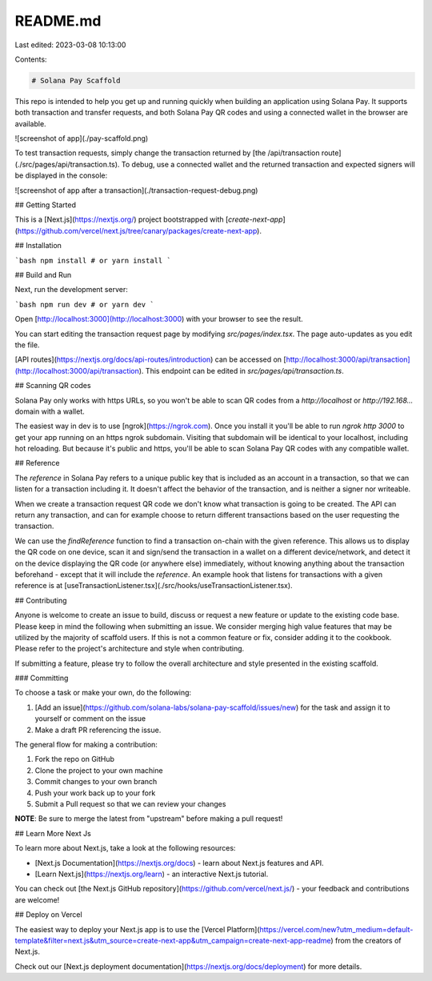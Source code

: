 README.md
=========

Last edited: 2023-03-08 10:13:00

Contents:

.. code-block:: md

    # Solana Pay Scaffold

This repo is intended to help you get up and running quickly when building an application using Solana Pay. It supports both transaction and transfer requests, and both Solana Pay QR codes and using a connected wallet in the browser are available.

![screenshot of app](./pay-scaffold.png)

To test transaction requests, simply change the transaction returned by [the /api/transaction route](./src/pages/api/transaction.ts). To debug, use a connected wallet and the returned transaction and expected signers will be displayed in the console:

![screenshot of app after a transaction](./transaction-request-debug.png)

## Getting Started

This is a [Next.js](https://nextjs.org/) project bootstrapped with [`create-next-app`](https://github.com/vercel/next.js/tree/canary/packages/create-next-app).

## Installation

```bash
npm install
# or
yarn install
```

## Build and Run

Next, run the development server:

```bash
npm run dev
# or
yarn dev
```

Open [http://localhost:3000](http://localhost:3000) with your browser to see the result.

You can start editing the transaction request page by modifying `src/pages/index.tsx`. The page auto-updates as you edit the file.

[API routes](https://nextjs.org/docs/api-routes/introduction) can be accessed on [http://localhost:3000/api/transaction](http://localhost:3000/api/transaction). This endpoint can be edited in `src/pages/api/transaction.ts`.

## Scanning QR codes

Solana Pay only works with https URLs, so you won't be able to scan QR codes from a `http://localhost` or `http://192.168...` domain with a wallet.

The easiest way in dev is to use [ngrok](https://ngrok.com). Once you install it you'll be able to run `ngrok http 3000` to get your app running on an https ngrok subdomain. Visiting that subdomain will be identical to your localhost, including hot reloading. But because it's public and https, you'll be able to scan Solana Pay QR codes with any compatible wallet.

## Reference

The `reference` in Solana Pay refers to a unique public key that is included as an account in a transaction, so that we can listen for a transaction including it. It doesn't affect the behavior of the transaction, and is neither a signer nor writeable.

When we create a transaction request QR code we don't know what transaction is going to be created. The API can return any transaction, and can for example choose to return different transactions based on the user requesting the transaction.

We can use the `findReference` function to find a transaction on-chain with the given reference. This allows us to display the QR code on one device, scan it and sign/send the transaction in a wallet on a different device/network, and detect it on the device displaying the QR code (or anywhere else) immediately, without knowing anything about the transaction beforehand - except that it will include the `reference`. An example hook that listens for transactions with a given reference is at [useTransactionListener.tsx](./src/hooks/useTransactionListener.tsx).

## Contributing

Anyone is welcome to create an issue to build, discuss or request a new feature or update to the existing code base. Please keep in mind the following when submitting an issue. We consider merging high value features that may be utilized by the majority of scaffold users. If this is not a common feature or fix, consider adding it to the cookbook. Please refer to the project's architecture and style when contributing.

If submitting a feature, please try to follow the overall architecture and style presented in the existing scaffold.

### Committing

To choose a task or make your own, do the following:

1. [Add an issue](https://github.com/solana-labs/solana-pay-scaffold/issues/new) for the task and assign it to yourself or comment on the issue
2. Make a draft PR referencing the issue.

The general flow for making a contribution:

1. Fork the repo on GitHub
2. Clone the project to your own machine
3. Commit changes to your own branch
4. Push your work back up to your fork
5. Submit a Pull request so that we can review your changes

**NOTE**: Be sure to merge the latest from "upstream" before making a
pull request!

## Learn More Next Js

To learn more about Next.js, take a look at the following resources:

- [Next.js Documentation](https://nextjs.org/docs) - learn about Next.js features and API.
- [Learn Next.js](https://nextjs.org/learn) - an interactive Next.js tutorial.

You can check out [the Next.js GitHub repository](https://github.com/vercel/next.js/) - your feedback and contributions are welcome!

## Deploy on Vercel

The easiest way to deploy your Next.js app is to use the [Vercel Platform](https://vercel.com/new?utm_medium=default-template&filter=next.js&utm_source=create-next-app&utm_campaign=create-next-app-readme) from the creators of Next.js.

Check out our [Next.js deployment documentation](https://nextjs.org/docs/deployment) for more details.


